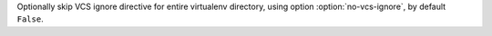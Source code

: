 Optionally skip VCS ignore directive for entire virtualenv directory, using option :option:`no-vcs-ignore`, by default ``False``.
